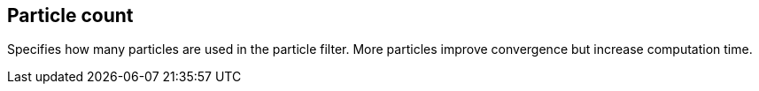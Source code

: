 == Particle count

Specifies how many particles are used in the particle filter. More particles improve convergence but increase computation time.
